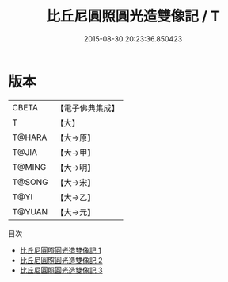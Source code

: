 #+TITLE: 比丘尼圓照圓光造雙像記 / T

#+DATE: 2015-08-30 20:23:36.850423
* 版本
 |     CBETA|【電子佛典集成】|
 |         T|【大】     |
 |    T@HARA|【大→原】   |
 |     T@JIA|【大→甲】   |
 |    T@MING|【大→明】   |
 |    T@SONG|【大→宋】   |
 |      T@YI|【大→乙】   |
 |    T@YUAN|【大→元】   |
目次
 - [[file:KR6j0006_001.txt][比丘尼圓照圓光造雙像記 1]]
 - [[file:KR6j0006_002.txt][比丘尼圓照圓光造雙像記 2]]
 - [[file:KR6j0006_003.txt][比丘尼圓照圓光造雙像記 3]]

